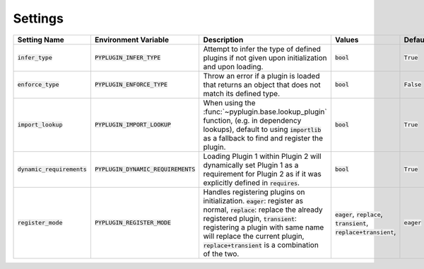 .. _settings:

Settings
===========

.. list-table::
   :widths: 25 25 75 50 25
   :header-rows: 1

   * - Setting Name
     - Environment Variable
     - Description
     - Values
     - Default
   * - :code:`infer_type`
     - :code:`PYPLUGIN_INFER_TYPE`
     - Attempt to infer the type of defined plugins if not given upon initialization and upon loading.
     - :code:`bool`
     - :code:`True`
   * - :code:`enforce_type`
     - :code:`PYPLUGIN_ENFORCE_TYPE`
     - Throw an error if a plugin is loaded that returns an object that does not match its defined type.
     - :code:`bool`
     - :code:`False`
   * - :code:`import_lookup`
     - :code:`PYPLUGIN_IMPORT_LOOKUP`
     - When using the :func:`~pyplugin.base.lookup_plugin` function, (e.g. in dependency lookups), default
       to using :code:`importlib` as a fallback to find and register the plugin.
     - :code:`bool`
     - :code:`True`
   * - :code:`dynamic_requirements`
     - :code:`PYPLUGIN_DYNAMIC_REQUIREMENTS`
     - Loading Plugin 1 within Plugin 2 will dynamically set Plugin 1 as a requirement for Plugin 2 as if it
       was explicitly defined in :code:`requires`.
     - :code:`bool`
     - :code:`True`
   * - :code:`register_mode`
     - :code:`PYPLUGIN_REGISTER_MODE`
     - Handles registering plugins on initialization. :code:`eager`:  register as normal, :code:`replace`: replace the
       already registered plugin, :code:`transient`: registering a plugin with same name will replace the current
       plugin, :code:`replace+transient` is a combination of the two.
     - :code:`eager`, :code:`replace`, :code:`transient`, :code:`replace+transient`,
     - :code:`eager`
